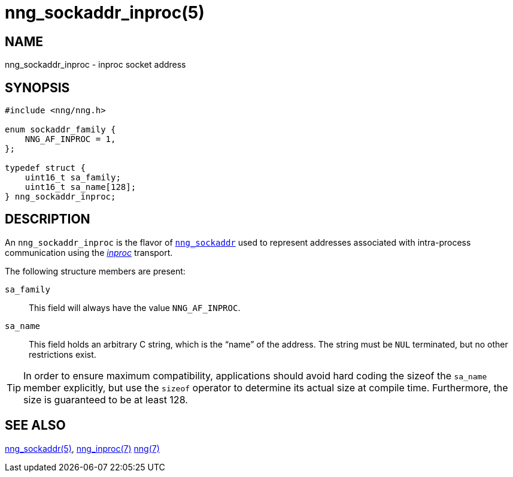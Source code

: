 = nng_sockaddr_inproc(5)
//
// Copyright 2018 Staysail Systems, Inc. <info@staysail.tech>
// Copyright 2018 Capitar IT Group BV <info@capitar.com>
//
// This document is supplied under the terms of the MIT License, a
// copy of which should be located in the distribution where this
// file was obtained (LICENSE.txt).  A copy of the license may also be
// found online at https://opensource.org/licenses/MIT.
//

== NAME

nng_sockaddr_inproc - inproc socket address

== SYNOPSIS

[source, c]
----
#include <nng/nng.h>

enum sockaddr_family {
    NNG_AF_INPROC = 1,
};

typedef struct {
    uint16_t sa_family;
    uint16_t sa_name[128];
} nng_sockaddr_inproc;
----

== DESCRIPTION

(((socket, address, inproc)))
An `nng_sockaddr_inproc` is the flavor of `<<nng_sockaddr.5#,nng_sockaddr>>`
used to represent addresses associated with intra-process communication
using the <<nng_inproc.7#,_inproc_>> transport.

The following structure members are present:

`sa_family`::
    This field will always have the value ((`NNG_AF_INPROC`)).

`sa_name`::
    This field holds an arbitrary C string, which is the "`name`" of
    the address.
    The string must be `NUL` terminated, but no other restrictions exist.

TIP: In order to ensure maximum compatibility, applications should avoid
hard coding the sizeof the `sa_name` member explicitly, but use the
`sizeof` operator to determine its actual size at compile time.
Furthermore, the size is guaranteed to be at least 128.

== SEE ALSO

[.text-left]
<<nng_sockaddr.5#,nng_sockaddr(5)>>,
<<nng_inproc.7#,nng_inproc(7)>>
<<nng.7#,nng(7)>>
